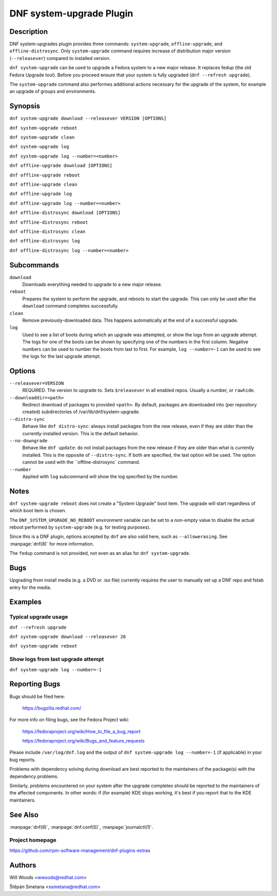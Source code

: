 ..
  Copyright (C) 2014-2016 Red Hat, Inc.

  This copyrighted material is made available to anyone wishing to use,
  modify, copy, or redistribute it subject to the terms and conditions of
  the GNU General Public License v.2, or (at your option) any later version.
  This program is distributed in the hope that it will be useful, but WITHOUT
  ANY WARRANTY expressed or implied, including the implied warranties of
  MERCHANTABILITY or FITNESS FOR A PARTICULAR PURPOSE.  See the GNU General
  Public License for more details.  You should have received a copy of the
  GNU General Public License along with this program; if not, write to the
  Free Software Foundation, Inc., 51 Franklin Street, Fifth Floor, Boston, MA
  02110-1301, USA.  Any Red Hat trademarks that are incorporated in the
  source code or documentation are not subject to the GNU General Public
  License and may only be used or replicated with the express permission of
  Red Hat, Inc.

=========================
DNF system-upgrade Plugin
=========================

-----------
Description
-----------

DNF system-upgrades plugin provides three commands: ``system-upgrade``, ``offline-upgrade``, and
``offline-distrosync``. Only ``system-upgrade`` command requires increase of distribution major
version (``--releasever``) compared to installed version.

``dnf system-upgrade`` can be used to upgrade a Fedora system to a new major
release. It replaces fedup (the old Fedora Upgrade tool). Before you proceed ensure that your system
is fully upgraded (``dnf --refresh upgrade``).

The ``system-upgrade`` command also performes additional actions necessary for the upgrade of the
system, for example an upgrade of groups and environments.

--------
Synopsis
--------

``dnf system-upgrade download --releasever VERSION [OPTIONS]``

``dnf system-upgrade reboot``

``dnf system-upgrade clean``

``dnf system-upgrade log``

``dnf system-upgrade log --number=<number>``

``dnf offline-upgrade download [OPTIONS]``

``dnf offline-upgrade reboot``

``dnf offline-upgrade clean``

``dnf offline-upgrade log``

``dnf offline-upgrade log --number=<number>``

``dnf offline-distrosync download [OPTIONS]``

``dnf offline-distrosync reboot``

``dnf offline-distrosync clean``

``dnf offline-distrosync log``

``dnf offline-distrosync log --number=<number>``

-----------
Subcommands
-----------

``download``
    Downloads everything needed to upgrade to a new major release.

``reboot``
    Prepares the system to perform the upgrade, and reboots to start the upgrade.
    This can only be used after the ``download`` command completes successfully.

``clean``
    Remove previously-downloaded data. This happens automatically at the end of
    a successful upgrade.

``log``
    Used to see a list of boots during which an upgrade was attempted, or show
    the logs from an upgrade attempt. The logs for one of the boots can be shown
    by specifying one of the numbers in the first column. Negative numbers can
    be used to number the boots from last to first. For example, ``log --number=-1`` can
    be used to see the logs for the last upgrade attempt.

-------
Options
-------

``--releasever=VERSION``
    REQUIRED. The version to upgrade to. Sets ``$releasever`` in all enabled
    repos. Usually a number, or ``rawhide``.

``--downloaddir=<path>``
    Redirect download of packages to provided ``<path>``. By default, packages
    are downloaded into (per repository created) subdirectories of
    /var/lib/dnf/system-upgrade.

``--distro-sync``
    Behave like ``dnf distro-sync``: always install packages from the new
    release, even if they are older than the currently-installed version. This
    is the default behavior.

``--no-downgrade``
    Behave like ``dnf update``: do not install packages from the new release
    if they are older than what is currently installed. This is the opposite of
    ``--distro-sync``. If both are specified, the last option will be used. The option cannot be
    used with the ``offline-distrosync` command.

``--number``
    Applied with ``log`` subcommand will show the log specified by the number.

-----
Notes
-----

``dnf system-upgrade reboot`` does not create a "System Upgrade" boot item. The
upgrade will start regardless of which boot item is chosen.

The ``DNF_SYSTEM_UPGRADE_NO_REBOOT`` environment variable can be set to a
non-empty value to disable the actual reboot performed by ``system-upgrade``
(e.g. for testing purposes).

Since this is a DNF plugin, options accepted by ``dnf`` are also valid here,
such as ``--allowerasing``.
See :manpage:`dnf(8)` for more information.

The ``fedup`` command is not provided, not even as an alias for
``dnf system-upgrade``.

----
Bugs
----

Upgrading from install media (e.g. a DVD or .iso file) currently requires the
user to manually set up a DNF repo and fstab entry for the media.

--------
Examples
--------

Typical upgrade usage
---------------------

``dnf --refresh upgrade``

``dnf system-upgrade download --releasever 26``

``dnf system-upgrade reboot``

Show logs from last upgrade attempt
-----------------------------------

``dnf system-upgrade log --number=-1``

--------------
Reporting Bugs
--------------

Bugs should be filed here:

  https://bugzilla.redhat.com/

For more info on filing bugs, see the Fedora Project wiki:

  https://fedoraproject.org/wiki/How_to_file_a_bug_report

  https://fedoraproject.org/wiki/Bugs_and_feature_requests

Please include ``/var/log/dnf.log`` and the output of
``dnf system-upgrade log --number=-1`` (if applicable) in your bug reports.

Problems with dependency solving during download are best reported to the
maintainers of the package(s) with the dependency problems.

Similarly, problems encountered on your system after the upgrade completes
should be reported to the maintainers of the affected components. In other
words: if (for example) KDE stops working, it's best if you report that to
the KDE maintainers.

--------
See Also
--------

:manpage:`dnf(8)`,
:manpage:`dnf.conf(5)`,
:manpage:`journalctl(1)`.

Project homepage
----------------

https://github.com/rpm-software-management/dnf-plugins-extras

-------
Authors
-------

Will Woods <wwoods@redhat.com>

Štěpán Smetana <ssmetana@redhat.com>
